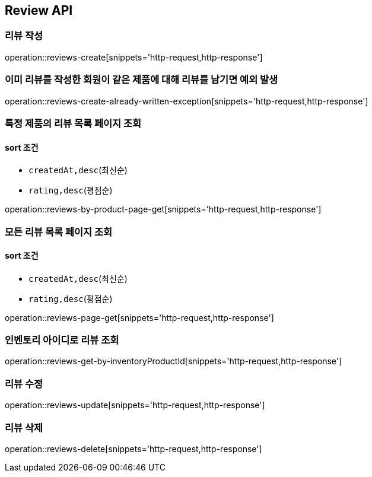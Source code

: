 [[Reivew]]
== Review API

=== 리뷰 작성

operation::reviews-create[snippets='http-request,http-response']

=== 이미 리뷰를 작성한 회원이 같은 제품에 대해 리뷰를 남기면 예외 발생

operation::reviews-create-already-written-exception[snippets='http-request,http-response']

=== 특정 제품의 리뷰 목록 페이지 조회

==== sort 조건

- `createdAt,desc`(최신순)
- `rating,desc`(평점순)

operation::reviews-by-product-page-get[snippets='http-request,http-response']

=== 모든 리뷰 목록 페이지 조회

==== sort 조건

- `createdAt,desc`(최신순)
- `rating,desc`(평점순)

operation::reviews-page-get[snippets='http-request,http-response']

=== 인벤토리 아이디로 리뷰 조회

operation::reviews-get-by-inventoryProductId[snippets='http-request,http-response']

=== 리뷰 수정

operation::reviews-update[snippets='http-request,http-response']

=== 리뷰 삭제

operation::reviews-delete[snippets='http-request,http-response']
